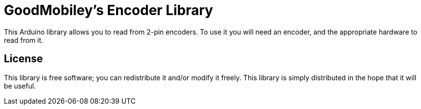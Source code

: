 = GoodMobiley's Encoder Library =

This Arduino library allows you to read from 2-pin encoders. To use it you will need an encoder, and the appropriate hardware to read from it.

== License ==

This library is free software; you can redistribute it and/or
modify it freely. This library is simply distributed in the hope that 
it will be useful.